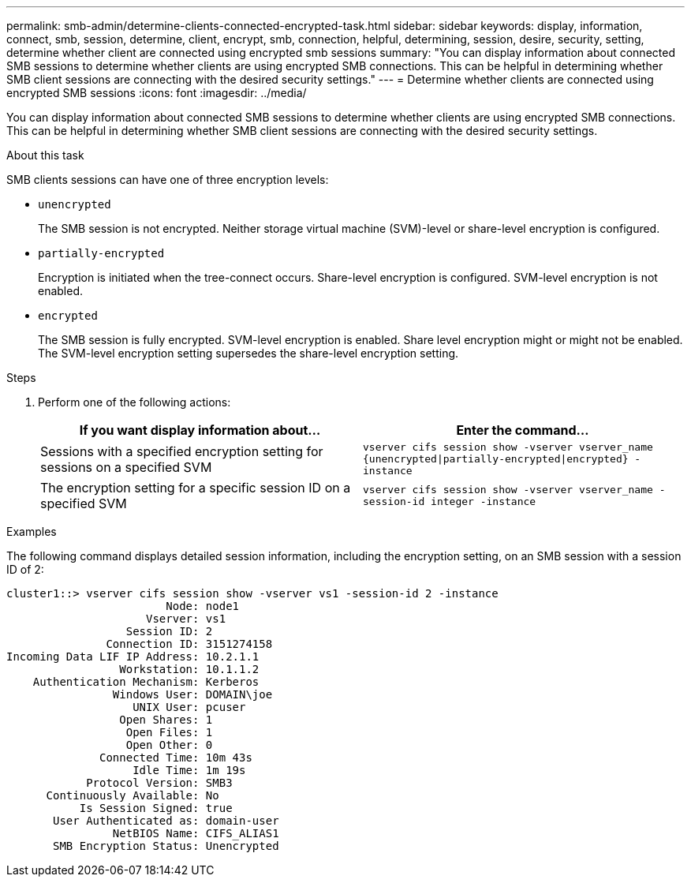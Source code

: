 ---
permalink: smb-admin/determine-clients-connected-encrypted-task.html
sidebar: sidebar
keywords: display, information, connect, smb, session, determine, client, encrypt, smb, connection, helpful, determining, session, desire, security, setting, determine whether client are connected using encrypted smb sessions
summary: "You can display information about connected SMB sessions to determine whether clients are using encrypted SMB connections. This can be helpful in determining whether SMB client sessions are connecting with the desired security settings."
---
= Determine whether clients are connected using encrypted SMB sessions
:icons: font
:imagesdir: ../media/

[.lead]
You can display information about connected SMB sessions to determine whether clients are using encrypted SMB connections. This can be helpful in determining whether SMB client sessions are connecting with the desired security settings.

.About this task

SMB clients sessions can have one of three encryption levels:

* `unencrypted`
+
The SMB session is not encrypted. Neither storage virtual machine (SVM)-level or share-level encryption is configured.

* `partially-encrypted`
+
Encryption is initiated when the tree-connect occurs. Share-level encryption is configured. SVM-level encryption is not enabled.

* `encrypted`
+
The SMB session is fully encrypted. SVM-level encryption is enabled. Share level encryption might or might not be enabled. The SVM-level encryption setting supersedes the share-level encryption setting.

.Steps

. Perform one of the following actions:
+
[options="header"]
|===
| If you want display information about...| Enter the command...
a|
Sessions with a specified encryption setting for sessions on a specified SVM
a|
`vserver cifs session show -vserver vserver_name {unencrypted\|partially-encrypted\|encrypted} -instance`
a|
The encryption setting for a specific session ID on a specified SVM
a|
`vserver cifs session show -vserver vserver_name -session-id integer -instance`
|===

.Examples

The following command displays detailed session information, including the encryption setting, on an SMB session with a session ID of 2:

----
cluster1::> vserver cifs session show -vserver vs1 -session-id 2 -instance
                        Node: node1
                     Vserver: vs1
                  Session ID: 2
               Connection ID: 3151274158
Incoming Data LIF IP Address: 10.2.1.1
                 Workstation: 10.1.1.2
    Authentication Mechanism: Kerberos
                Windows User: DOMAIN\joe
                   UNIX User: pcuser
                 Open Shares: 1
                  Open Files: 1
                  Open Other: 0
              Connected Time: 10m 43s
                   Idle Time: 1m 19s
            Protocol Version: SMB3
      Continuously Available: No
           Is Session Signed: true
       User Authenticated as: domain-user
                NetBIOS Name: CIFS_ALIAS1
       SMB Encryption Status: Unencrypted
----
